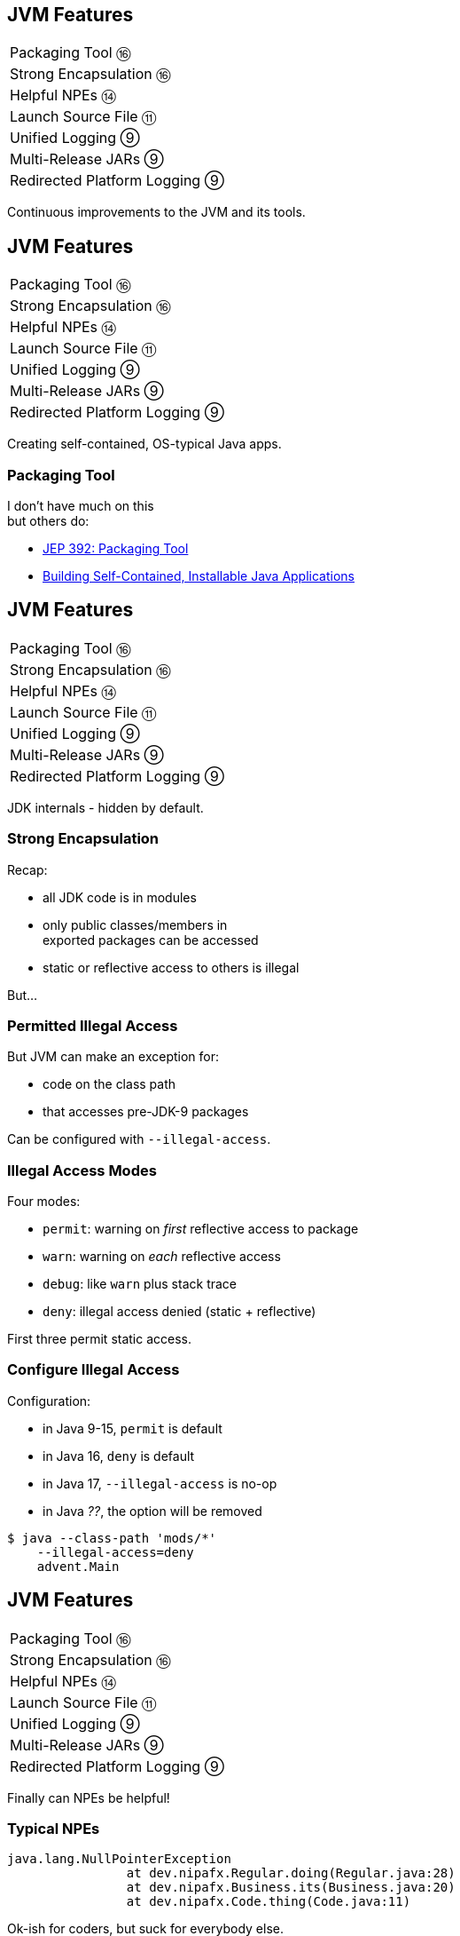 == JVM Features

++++
<table class="toc">
	<tr><td>Packaging Tool ⑯</td></tr>
	<tr><td>Strong Encapsulation ⑯</td></tr>
	<tr><td>Helpful NPEs ⑭</td></tr>
	<tr><td>Launch Source File ⑪</td></tr>
	<tr><td>Unified Logging ⑨</td></tr>
	<tr><td>Multi-Release JARs ⑨</td></tr>
	<tr><td>Redirected Platform Logging ⑨</td></tr>
</table>
++++

Continuous improvements to the JVM and its tools.


== JVM Features

++++
<table class="toc">
	<tr class="toc-current"><td>Packaging Tool ⑯</td></tr>
	<tr><td>Strong Encapsulation ⑯</td></tr>
	<tr><td>Helpful NPEs ⑭</td></tr>
	<tr><td>Launch Source File ⑪</td></tr>
	<tr><td>Unified Logging ⑨</td></tr>
	<tr><td>Multi-Release JARs ⑨</td></tr>
	<tr><td>Redirected Platform Logging ⑨</td></tr>
</table>
++++

Creating self-contained, OS-typical Java apps.

=== Packaging Tool

I don't have much on this +
but others do:

* https://openjdk.java.net/jeps/392[JEP 392: Packaging Tool]
* https://www.infoq.com/news/2019/03/jep-343-jpackage/[Building Self-Contained, Installable Java Applications]



== JVM Features

++++
<table class="toc">
	<tr><td>Packaging Tool ⑯</td></tr>
	<tr class="toc-current"><td>Strong Encapsulation ⑯</td></tr>
	<tr><td>Helpful NPEs ⑭</td></tr>
	<tr><td>Launch Source File ⑪</td></tr>
	<tr><td>Unified Logging ⑨</td></tr>
	<tr><td>Multi-Release JARs ⑨</td></tr>
	<tr><td>Redirected Platform Logging ⑨</td></tr>
</table>
++++

JDK internals - hidden by default.

=== Strong Encapsulation

Recap:

* all JDK code is in modules
* only public classes/members in +
  exported packages can be accessed
* static or reflective access to others is illegal

But...

=== Permitted Illegal Access

But JVM can make an exception for:

* code on the class path
* that accesses pre-JDK-9 packages

Can be configured with `--illegal-access`.

=== Illegal Access Modes

Four modes:

* `permit`: warning on _first_ reflective access to package
* `warn`: warning on _each_ reflective access
* `debug`: like `warn` plus stack trace
* `deny`: illegal access denied (static + reflective)

First three permit static access.

=== Configure Illegal Access

Configuration:

* in Java 9-15, `permit` is default
* in Java 16, `deny` is default
* in Java 17, `--illegal-access` is no-op
* in Java _??_, the option will be removed

[source,bash]
----
$ java --class-path 'mods/*'
    --illegal-access=deny
    advent.Main
----



== JVM Features

++++
<table class="toc">
	<tr><td>Packaging Tool ⑯</td></tr>
	<tr><td>Strong Encapsulation ⑯</td></tr>
	<tr class="toc-current"><td>Helpful NPEs ⑭</td></tr>
	<tr><td>Launch Source File ⑪</td></tr>
	<tr><td>Unified Logging ⑨</td></tr>
	<tr><td>Multi-Release JARs ⑨</td></tr>
	<tr><td>Redirected Platform Logging ⑨</td></tr>
</table>
++++

Finally can NPEs be helpful!

=== Typical NPEs

```sh
java.lang.NullPointerException
		at dev.nipafx.Regular.doing(Regular.java:28)
		at dev.nipafx.Business.its(Business.java:20)
		at dev.nipafx.Code.thing(Code.java:11)
```

Ok-ish for coders, but suck for everybody else.

=== Helpful NPEs

With `-XX:+ShowCodeDetailsInExceptionMessages`:

```sh
java.lang.NullPointerException:
	Cannot invoke "String.length()" because the return
	value of "dev.nipafx.Irregular.doing()"
	is null
		at dev.nipafx.Regular.doing(Regular.java:28)
		at dev.nipafx.Business.its(Business.java:20)
		at dev.nipafx.Code.thing(Code.java:11)
```

=== Why the flag?

The command line option +
is needed (for now), because:

* performance
* security
* compatibility

But:

> It is intended to enable code details +
> in exception messages by default +
> in a later release.



== JVM Features

++++
<table class="toc">
	<tr><td>Packaging Tool ⑯</td></tr>
	<tr><td>Strong Encapsulation ⑯</td></tr>
	<tr><td>Helpful NPEs ⑭</td></tr>
	<tr class="toc-current"><td>Launch Source File ⑪</td></tr>
	<tr><td>Unified Logging ⑨</td></tr>
	<tr><td>Multi-Release JARs ⑨</td></tr>
	<tr><td>Redirected Platform Logging ⑨</td></tr>
</table>
++++

Faster feedback with fewer tools.

=== Launching A Single Source File

Compiling and running +
simple Java programs is verbose.

Not any more!

```
java HelloJava11.java
```

=== Background

How it works:

* compiles source into memory
* runs from there

Details:

* requires module _jdk.compiler_
* processes options like class/module path et al.
* interprets `@files` for easier option management

=== Use Cases

Mostly similar to `jshell`:

* easier demonstrations
* more portable examples
* experimentation with new language features +
  (combine with `--enable-preview`)

*But also: script files!*

=== Scripts

Steps towards easier scripting:

* arbitrary file names
* shebang support

=== Arbitrary File Names

Use `--source` if file doesn't end in `.java`:

```
java --source 11 hello-java-11
```

=== Shebang Support

To create "proper scripts":

* include shebang in source:
+
```sh
#!/opt/jdk-11/bin/java --source 11
```
* name script and make it executable
* execute it as any other script:
+
```sh
# from current directory:
./hello-java-11
# from PATH:
hello-java-11
```



== JVM Features

++++
<table class="toc">
	<tr><td>Packaging Tool ⑯</td></tr>
	<tr><td>Strong Encapsulation ⑯</td></tr>
	<tr><td>Helpful NPEs ⑭</td></tr>
	<tr><td>Launch Source File ⑪</td></tr>
	<tr class="toc-current"><td>Unified Logging ⑨</td></tr>
	<tr><td>Multi-Release JARs ⑨</td></tr>
	<tr><td>Redirected Platform Logging ⑨</td></tr>
</table>
++++

Observing the JVM at work.

=== Unified Logging

New logging infrastructure for the JVM +
(e.g. OS interaction, threading, GC, etc.):

* JVM log messages pass through new mechanism +
* works similar to known logging frameworks:
** textual messages
** log level
** time stamps
** meta information (like subsystem)
* output can be configured with `-Xlog`

=== Unified Logging

image::images/unified-logging.png[role="diagram"]

=== First Try

Plain use of `-Xlog`:

```sh
$ java -Xlog -version

# truncated a few messages
> [0.002s][info][os       ] HotSpot is running ...
# truncated a lot of messages
```

You can see:

* JVM uptime (2ms)
* log level (`info`)
* tags (`os`)
* message

=== Configuring `-Xlog`

This can be configured:

* which messages to show
* where messages go
* what messages should say

How? `-Xlog:help` lists all options.

=== Which Messages?

Configure with _selectors_: `$TAG_SET=$LEVEL`:

```sh
# "exactly gc" on "warning"
-Xlog:gc=warning
# "including gc" on "warning"
-Xlog:gc*=warning
# "exactly gc and os" on "debug"
-Xlog:gc+os=debug
# "gc" on "debug" and "os" on warning
-Xlog:gc=debug,os=warning
```

Defaults:

```sh
-Xlog       # the same as -Xlog:all
-Xlog:$TAG  # same as -Xlog:$TAG=info
```

=== Where Do Messages Go?

Three possible locations:

* `stdout` (default)
* `stderr`
* `file=$FILENAME` +
  (file rotation is possible)

Example:

```sh
# all debug messages into application.log
-Xlog:all=debug:file=application.log
```

=== Which Information?

_Decorators_ define what is shown:

* `time`: time and date (also in ms and ns)
* `uptime`: time since JVM start (also in ms and ns)
* `pid`: process identifier
* `tid`: thread identifier
* `level`: log level
* `tags`: tag-set

Example:

```sh
# show uptime in ms and level
-Xlog:all:stdout:level,uptimemillis
```

=== Put Together

Formal syntax:

```sh
-Xlog:$SELECTORS:$OUTPUT:$DECORATORS:$OUTPUT_OPTS
```

* `$SELECTORS` are pairs of tag sets and log levels +
  (the docs call this _what-expression_)
* `$OUTPUT` is `stdout`, `stderr`, or `file=<filename>`
* `$DECORATORS` define what is shown
* `$OUTPUT_OPTS` configure file rotation

Elements have to be defined from left to right. +
(But can be empty, e.g. `-Xlog::stderr`.)


== JVM Features

++++
<table class="toc">
	<tr><td>Packaging Tool ⑯</td></tr>
	<tr><td>Strong Encapsulation ⑯</td></tr>
	<tr><td>Helpful NPEs ⑭</td></tr>
	<tr><td>Launch Source File ⑪</td></tr>
	<tr><td>Unified Logging ⑨</td></tr>
	<tr class="toc-current"><td>Multi-Release JARs ⑨</td></tr>
	<tr><td>Redirected Platform Logging ⑨</td></tr>
</table>
++++

"Do this on Java X, do that on Java Y."

=== Version Dependence

`Main` calls `Version`:

```java
public class Main {

	public static void main(String[] args) {
		System.out.println(new Version().get());
	}

}
```

=== Version Dependence

`Version` exists twice:

```java
public class Version {

	public String get() { return "Java 8"; }

}

public class Version {

	public String get() { return "Java 9+"; }

}
```

(Btw, IDEs hate this!)

=== Creating A Multi&#8209;Release&nbsp;JAR

Now, here's the magic:

* compile `Main` and `Version[8]` to `out/java-8`
* compile `Version[9]` to `out/java-9`
* use new `jar` flag `--release`:
+
```bash
jar --create --file out/mr.jar
	-C out/java-8 .
	--release 9 -C out/java-9 .
```

=== JAR Content

```bash
└ dev
    └ nipafx ... (moar folders)
        ├ Main.class
        └ Version.class # 8
└ META-INF
    └ versions
        └ 9
            └ dev
                └ nipafx ... (moar folders)
                    └ Version.class # 9
```

=== Run!

With `java -cp out/mr.jar ...Main`:

* prints `"Java 8"` on Java 8
* prints `"Java 9+"` on Java 9 and later

Great Success!



== JVM Features

++++
<table class="toc">
	<tr><td>Packaging Tool ⑯</td></tr>
	<tr><td>Strong Encapsulation ⑯</td></tr>
	<tr><td>Helpful NPEs ⑭</td></tr>
	<tr><td>Launch Source File ⑪</td></tr>
	<tr><td>Unified Logging ⑨</td></tr>
	<tr><td>Multi-Release JARs ⑨</td></tr>
	<tr class="toc-current"><td>Redirected Platform Logging ⑨</td></tr>
</table>
++++


Use your logging framework of choice +
as backend for JDK logging.

=== Loggers and Finders

New logging infrastructure for the core libraries +
(i.e. this does not apply to JVM log messages!)

* new interface `System.Logger`
* used by JDK classes
* instances created by `System.LoggerFinder`

The interesting bit:

*`LoggerFinder` is a service!*

=== Creating a `Logger`

```java
public class SystemOutLogger implements Logger {

	public String getName() { return "SystemOut"; }

	public boolean isLoggable(Level level) { return true; }

	public void log(
			Level level, ResourceBundle bundle,
			String format, Object... params) {
		System.out.println(/* ...*/);
	}

	// another, similar `log` method

}
```

=== Creating a `LoggerFinder`

```java
public class SystemOutLoggerFinder
		extends LoggerFinder {

	public Logger getLogger(
			String name, Module module) {
		return new SystemOutLogger();
	}

}
```

=== Registering the Service

Module descriptor for _system.out.logger_:

++++
<div class="listingblock"><div class="content"><pre class="highlight"><code class="java language-java hljs"><span class="hljs-keyword">module</span> system.out.logger {
    <span class="hljs-keyword">provides</span> java.lang.System.LoggerFinder
        <span class="hljs-keyword">with</span> system.out.logger.SystemOutLoggerFinder;
}</code></pre></div></div>
++++

Module system and JDK take care of the rest!



== Even More New&nbsp;JVM&nbsp;Features

*In Java 9:*

* new version strings (http://openjdk.java.net/jeps/223[JEP 223])
* GNU-style command line options (http://openjdk.java.net/jeps/293[JEP 293])
* command line flag validation (http://openjdk.java.net/jeps/245[JEP 245])
* reserved stack areas (http://openjdk.java.net/jeps/270[JEP 270])
* Unicode 7 & 8 (JEPS http://openjdk.java.net/jeps/227[227] & http://openjdk.java.net/jeps/267[267])

=== Even More New&nbsp;JVM&nbsp;Features

*In Java 10:*

* alternative memory device support (http://openjdk.java.net/jeps/316[JEP 316])

*In Java 11:*

* Unicode 9 & 10 (http://openjdk.java.net/jeps/327[JEP 327])
* Curve25519 and Curve448 (http://openjdk.java.net/jeps/324[JEP 324])
* ChaCha20 and Poly1305 (http://openjdk.java.net/jeps/329[JEP 329])
* partial TLS 1.3 support (http://openjdk.java.net/jeps/332[JEP 332])

=== Even More New&nbsp;JVM&nbsp;Features

*In Java 12:*

* constants API (http://openjdk.java.net/jeps/334[JEP 334])
* HmacPBE (https://bugs.openjdk.java.net/browse/JDK-8076190[JDK-8215450])
* finer PKCS12 KeyStore config (https://bugs.openjdk.java.net/browse/JDK-8076190[JDK-8076190])

*In Java 15:*

* Nashorn was removed (https://openjdk.java.net/jeps/372[JEP 372])
